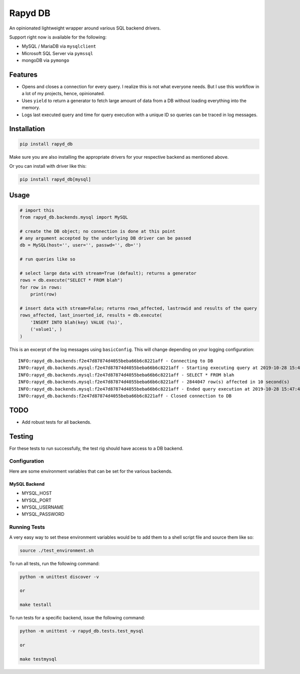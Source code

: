 Rapyd DB
=============

An opinionated lightweight wrapper around various SQL backend drivers.

Support right now is available for the following:

- MySQL / MariaDB via ``mysqlclient``
- Microsoft SQL Server via ``pymssql``
- mongoDB via ``pymongo``

Features
--------

- Opens and closes a connection for every query. I realize this is not what everyone needs. But I use this workflow in a lot of my projects, hence, opinionated.
- Uses ``yield`` to return a generator to fetch large amount of data from a DB without loading everything into the memory.
- Logs last executed query and time for query execution with a unique ID so queries can be traced in log messages.

Installation
------------

.. code-block::

    pip install rapyd_db

Make sure you are also installing the appropriate drivers for your respective backend as mentioned above.

Or you can install with driver like this:

.. code-block::

    pip install rapyd_db[mysql]

Usage
-----

.. code-block::

    # import this
    from rapyd_db.backends.mysql import MySQL

    # create the DB object; no connection is done at this point
    # any argument accepted by the underlying DB driver can be passed
    db = MySQL(host='', user='', passwd='', db='')

    # run queries like so

    # select large data with stream=True (default); returns a generator
    rows = db.execute("SELECT * FROM blah")
    for row in rows:
        print(row)

    # insert data with stream=False; returns rows_affected, lastrowid and results of the query
    rows_affected, last_inserted_id, results = db.execute(
        'INSERT INTO blah(key) VALUE (%s)',
        ('value1', )
    )


This is an excerpt of the log messages using ``basicConfig``. This will change depending on your logging configuration::

    INFO:rapyd_db.backends:f2e47d87874d4055beba66b6c8221aff - Connecting to DB
    INFO:rapyd_db.backends.mysql:f2e47d87874d4055beba66b6c8221aff - Starting executing query at 2019-10-28 15:47:31.182261
    INFO:rapyd_db.backends.mysql:f2e47d87874d4055beba66b6c8221aff - SELECT * FROM blah
    INFO:rapyd_db.backends.mysql:f2e47d87874d4055beba66b6c8221aff - 2844047 row(s) affected in 10 second(s)
    INFO:rapyd_db.backends.mysql:f2e47d87874d4055beba66b6c8221aff - Ended query execution at 2019-10-28 15:47:41.747841
    INFO:rapyd_db.backends:f2e47d87874d4055beba66b6c8221aff - Closed connection to DB

TODO
----

- Add robust tests for all backends.


Testing
-------

For these tests to run successfully, the test rig should have access to a DB backend.

Configuration
~~~~~~~~~~~~~

Here are some environment variables that can be set for the various backends.

MySQL Backend
*************

- MYSQL_HOST
- MYSQL_PORT
- MYSQL_USERNAME
- MYSQL_PASSWORD

Running Tests
~~~~~~~~~~~~~

A very easy way to set these environment variables would be to add them to a shell script file and source them like so:

.. code-block::

    source ./test_environment.sh

To run all tests, run the following command:

.. code-block::

    python -m unittest discover -v

    or

    make testall

To run tests for a specific backend, issue the following command:

.. code-block::

    python -m unittest -v rapyd_db.tests.test_mysql

    or

    make testmysql
